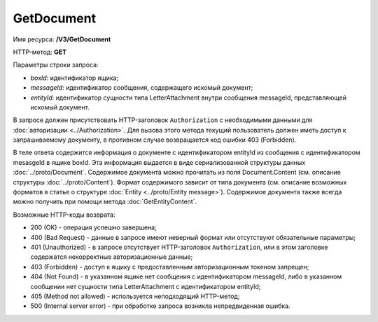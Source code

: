 GetDocument
===========

Имя ресурса: **/V3/GetDocument**

HTTP-метод: **GET**

Параметры строки запроса:

-  *boxId*: идентификатор ящика;

-  *messageId*: идентификатор сообщения, содержащего искомый документ;

-  *entityId*: идентификатор сущности типа LetterAttachment внутри сообщения messageId, представляющей искомый документ.

В запросе должен присутствовать HTTP-заголовок ``Authorization`` с необходимыми данными для :doc:`авторизации <../Authorization>`. Для вызова этого метода текущий пользователь должен иметь доступ к запрашиваемому документу, в противном случае возвращается код ошибки 403 (Forbidden).

В теле ответа содержится информация о документе с идентификатором entityId из сообщения с идентификатором mesasgeId в ящике boxId. Эта информация выдается в виде сериализованной структуры данных :doc:`../proto/Document`. Содержимое документа можно прочитать из поля Document.Content (см. описание структуры :doc:`../proto/Content`). Формат содержимого зависит от типа документа (см. описание возможных форматов в статье о структуре :doc:`Entity <../proto/Entity message>`). Содержимое документа также всегда можно получить при помощи метода :doc:`GetEntityContent`.

Возможные HTTP-коды возврата:

-  200 (OK) - операция успешно завершена;

-  400 (Bad Request) - данные в запросе имеют неверный формат или отсутствуют обязательные параметры;

-  401 (Unauthorized) - в запросе отсутствует HTTP-заголовок ``Authorization``, или в этом заголовке содержатся некорректные авторизационные данные;

-  403 (Forbidden) - доступ к ящику с предоставленным авторизационным токеном запрещен;

-  404 (Not Found) - в указанном ящике нет сообщения с идентификатором messageId, либо в указанном сообщении нет сущности типа LetterAttachment с идентификатором entityId;

-  405 (Method not allowed) - используется неподходящий HTTP-метод;

-  500 (Internal server error) - при обработке запроса возникла непредвиденная ошибка.